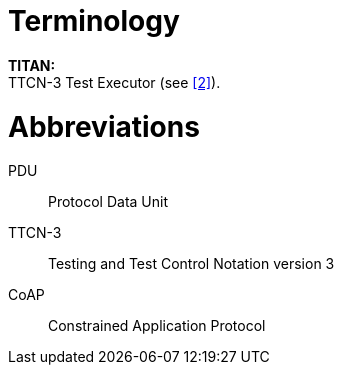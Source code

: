 = Terminology

*TITAN:* +
TTCN-3 Test Executor (see <<5-references.adoc#_2, [2]>>).

= Abbreviations

PDU:: Protocol Data Unit

TTCN-3:: Testing and Test Control Notation version 3

CoAP:: Constrained Application Protocol
